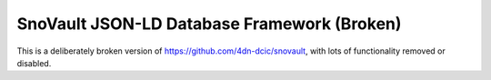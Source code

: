 ========================
SnoVault JSON-LD Database Framework (Broken)
========================

This is a deliberately broken version of https://github.com/4dn-dcic/snovault, with lots
of functionality removed or disabled.
